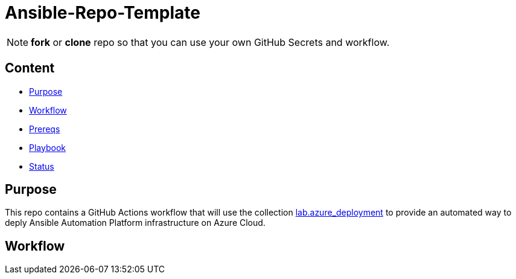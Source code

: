 = Ansible-Repo-Template

NOTE: *fork* or *clone* repo so that you can use your own GitHub Secrets and workflow.

== Content

* <<Purpose, Purpose>>
* <<Workflow, Workflow>>
* <<Prereqs, Prereqs>>
* <<Playbook, Playbook>>
* <<Status, Status>>

== Purpose

This repo contains a GitHub Actions workflow that will use the collection link:https://github.com/ansible-content-lab/azure_ansible_deployment.git[lab.azure_deployment] to provide an automated way to deply Ansible Automation Platform infrastructure on Azure Cloud.

== Workflow